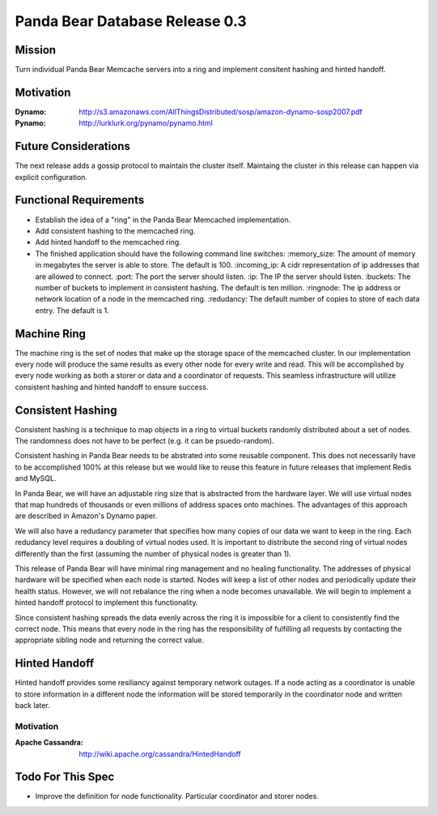 ===============================
Panda Bear Database Release 0.3
===============================

Mission
=======

Turn individual Panda Bear Memcache servers into a ring and implement consitent hashing and hinted handoff.

Motivation
==========

:Dynamo: http://s3.amazonaws.com/AllThingsDistributed/sosp/amazon-dynamo-sosp2007.pdf
:Pynamo: http://lurklurk.org/pynamo/pynamo.html

Future Considerations
=====================

The next release adds a gossip protocol to maintain the cluster itself. Maintaing the cluster in this release can happen via explicit configuration.

Functional Requirements
=======================

- Establish the idea of a "ring" in the Panda Bear Memcached implementation.
- Add consistent hashing to the memcached ring.
- Add hinted handoff to the memcached ring.
- The finished application should have the following command line switches:
  :memory_size: The amount of memory in megabytes the server is able to store. The default is 100.
  :incoming_ip: A cidr representation of ip addresses that are allowed to connect.
  :port: The port the server should listen.
  :ip: The IP the server should listen.
  :buckets: The number of buckets to implement in consistent hashing. The default is ten million.
  :ringnode: The ip address or network location of a node in the memcached ring.
  :redudancy: The default number of copies to store of each data entry. The default is 1.


Machine Ring
============

The machine ring is the set of nodes that make up the storage space of the memcached cluster. In our implementation every node will produce the same results as every other node for every write and read. This will be accomplished by every node working as both a storer or data and a coordinator of requests. This seamless infrastructure will utilize consistent hashing and hinted handoff to ensure success.


Consistent Hashing
==================

Consistent hashing is a technique to map objects in a ring to virtual buckets randomly distributed about a set of nodes. The randomness does not have to be perfect (e.g. it can be psuedo-random). 

Consistent hashing in Panda Bear needs to be abstrated into some reusable component. This does not necessarily have to be accomplished 100% at this release but we would like to reuse this feature in future releases that implement Redis and MySQL.

In Panda Bear, we will have an adjustable ring size that is abstracted from the hardware layer. We will use virtual nodes that map hundreds of thousands or even millions of address spaces onto machines. The advantages of this approach are described in Amazon's Dynamo paper.

We will also have a redudancy parameter that specifies how many copies of our data we want to keep in the ring. Each redudancy level requires a doubling of virtual nodes used. It is important to distribute the second ring of virtual nodes differently than the first (assuming the number of physical nodes is greater than 1). 

This release of Panda Bear will have minimal ring management and no healing functionality. The addresses of physical hardware will be specified when each node is started. Nodes will keep a list of other nodes and periodically update their health status. However, we will not rebalance the ring when a node becomes unavailable. We will begin to implement a hinted handoff protocol to implement this functionality.

Since consistent hashing spreads the data evenly across the ring it is impossible for a client to consistently find the correct node. This means that every node in the ring has the responsibility of fulfilling all requests by contacting the appropriate sibling node and returning the correct value.


Hinted Handoff
==============

Hinted handoff provides some resiliancy against temporary network outages. If a node acting as a coordinator is unable to store information in a different node the information will be stored temporarily in the coordinator node and written back later.

Motivation
----------

:Apache Cassandra: http://wiki.apache.org/cassandra/HintedHandoff

Todo For This Spec
==================

- Improve the definition for node functionality. Particular coordinator and storer nodes.
